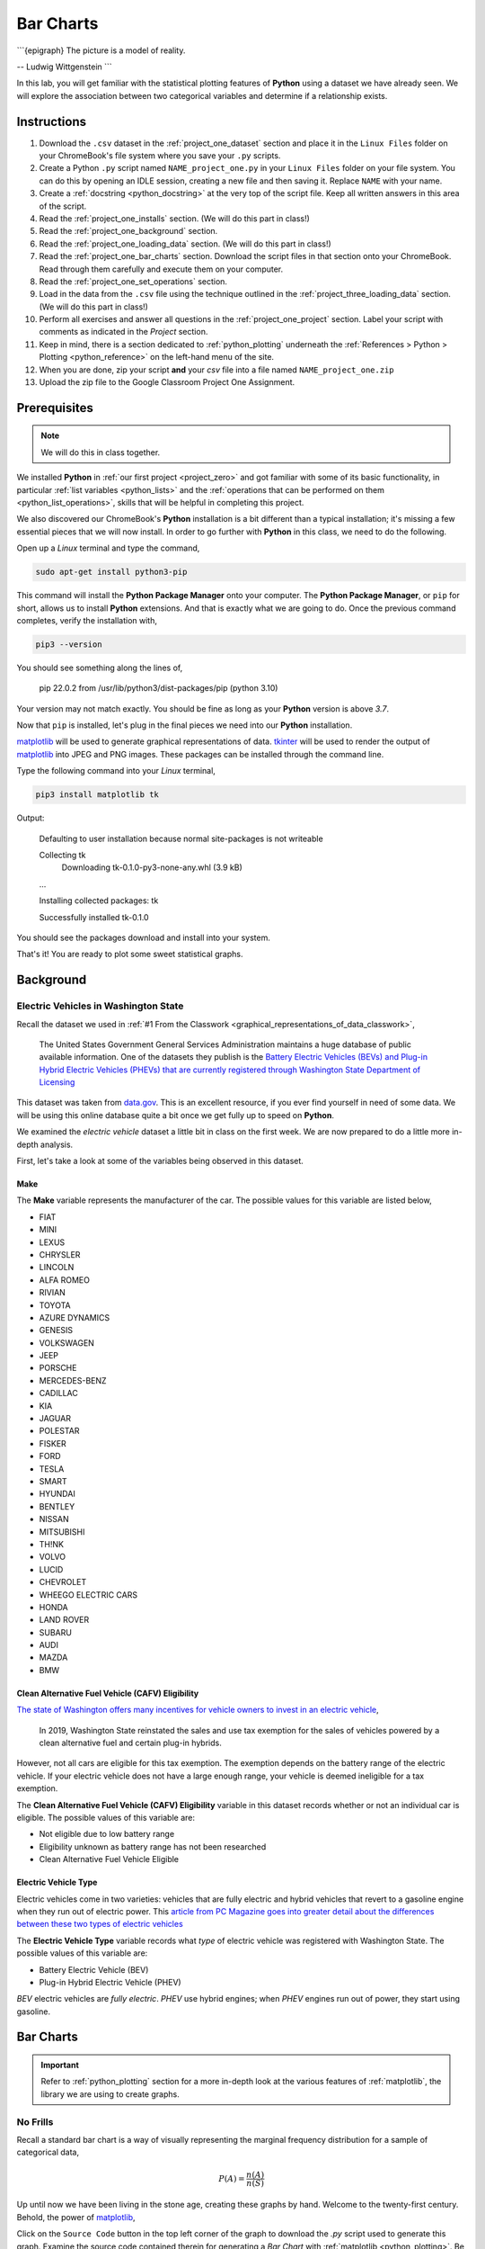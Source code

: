 .. _project_one:

==========
Bar Charts 
==========

```{epigraph}
The picture is a model of reality.

-- Ludwig Wittgenstein
```

In this lab, you will get familiar with the statistical plotting features of **Python** using a dataset we have already seen. We will explore the association between two categorical variables and determine if a relationship exists.

.. _project_one_instructions:

Instructions
============

1. Download the ``.csv`` dataset in the :ref:`project_one_dataset` section and place it in the ``Linux Files`` folder on your ChromeBook's file system where you save your ``.py`` scripts.
2. Create a Python ``.py`` script named ``NAME_project_one.py`` in your ``Linux Files`` folder on your file system. You can do this by opening an IDLE session, creating a new file and then saving it. Replace ``NAME`` with your name.
3. Create a :ref:`docstring <python_docstring>` at the very top of the script file. Keep all written answers in this area of the script.
4. Read the :ref:`project_one_installs` section. (We will do this part in class!)
5. Read the :ref:`project_one_background` section.
6. Read the :ref:`project_one_loading_data` section. (We will do this part in class!)
7. Read the :ref:`project_one_bar_charts` section. Download the script files in that section onto your ChromeBook. Read through them carefully and execute them on your computer. 
8. Read the :ref:`project_one_set_operations` section. 
9. Load in the data from the ``.csv`` file using the technique outlined in the :ref:`project_three_loading_data` section. (We will do this part in class!)
10. Perform all exercises and answer all questions in the :ref:`project_one_project` section. Label your script with comments as indicated in the *Project* section.
11. Keep in mind, there is a section dedicated to :ref:`python_plotting` underneath the :ref:`References > Python > Plotting <python_reference>` on the left-hand menu of the site.
12. When you are done, zip your script **and** your *csv* file into a file named ``NAME_project_one.zip``
13. Upload the zip file to the Google Classroom Project One Assignment.

.. _project_one_installs:

Prerequisites
=============

.. note::

    We will do this in class together.

We installed **Python** in :ref:`our first project <project_zero>` and got familiar with some of its basic functionality, in particular :ref:`list variables <python_lists>` and the :ref:`operations that can be performed on them <python_list_operations>`, skills that will be helpful in completing this project. 

We also discovered our ChromeBook's **Python** installation is a bit different than a typical installation; it's missing a few essential pieces that we will now install. In order to go further with **Python** in this class, we need to do the following.

Open up a *Linux* terminal and type the command,

.. code:: shell

	sudo apt-get install python3-pip
	
This command will install the **Python Package Manager** onto your computer. The **Python Package Manager**, or ``pip`` for short, allows us to install **Python** extensions. And that is exactly what we are going to do. Once the previous command completes, verify the installation with,

.. code:: shell

	pip3 --version
	
You should see something along the lines of,

    pip 22.0.2 from /usr/lib/python3/dist-packages/pip (python 3.10)
  
Your version may not match exactly. You should be fine as long as your **Python** version is above *3.7*. 

Now that ``pip`` is installed, let's plug in the final pieces we need into our **Python** installation.
 
`matplotlib <https://matplotlib.org/>`_ will be used to generate graphical representations of data. `tkinter <https://docs.python.org/3/library/tkinter.html>`_ will be used to render the output of `matplotlib <https://matplotlib.org/>`_ into JPEG and PNG images. These packages can be installed through the command line. 

Type the following command into your *Linux* terminal,

.. code:: shell

    pip3 install matplotlib tk

.. image:: ../../assets/imgs/python/matplotlib_tk_install_done.png
    :align: center 

Output:

    Defaulting to user installation because normal site-packages is not writeable

    Collecting tk
        Downloading tk-0.1.0-py3-none-any.whl (3.9 kB)
    
    ...

    Installing collected packages: tk

    Successfully installed tk-0.1.0

.. image:: ../../assets/imgs/python/matplotlib_tk_install_done.png
    :align: center 

You should see the packages download and install into your system.

That's it! You are ready to plot some sweet statistical graphs.

.. _project_one_background:

Background
==========

Electric Vehicles in Washington State 
-------------------------------------

Recall the dataset we used in :ref:`#1 From the Classwork <graphical_representations_of_data_classwork>`,

    The United States Government General Services Administration maintains a huge database of public available information. One of the datasets they publish is the `Battery Electric Vehicles (BEVs) and Plug-in Hybrid Electric Vehicles (PHEVs) that are currently registered through Washington State Department of Licensing <https://catalog.data.gov/dataset/electric-vehicle-population-data>`_

This dataset was taken from `data.gov <https://data.gov/>`_. This is an excellent resource, if you ever find yourself in need of some data. We will be using this online database quite a bit once we get fully up to speed on **Python**.

We examined the *electric vehicle* dataset a little bit in class on the first week. We are now prepared to do a little more in-depth analysis. 

First, let's take a look at some of the variables being observed in this dataset.

Make
****

The **Make** variable represents the manufacturer of the car. The possible values for this variable are listed below,

- FIAT
- MINI
- LEXUS
- CHRYSLER
- LINCOLN
- ALFA ROMEO
- RIVIAN
- TOYOTA
- AZURE DYNAMICS
- GENESIS
- VOLKSWAGEN
- JEEP
- PORSCHE
- MERCEDES-BENZ
- CADILLAC
- KIA
- JAGUAR
- POLESTAR
- FISKER
- FORD
- TESLA
- SMART
- HYUNDAI
- BENTLEY
- NISSAN
- MITSUBISHI
- TH!NK
- VOLVO
- LUCID
- CHEVROLET
- WHEEGO ELECTRIC CARS
- HONDA
- LAND ROVER
- SUBARU
- AUDI
- MAZDA
- BMW
  
Clean Alternative Fuel Vehicle (CAFV) Eligibility
*************************************************

`The state of Washington offers many incentives for vehicle owners to invest in an electric vehicle <https://www.dol.wa.gov/vehicles-and-boats/taxes-fuel-tax-and-other-fees/tax-exemptions-alternative-fuel-vehicles-and-plug-hybrids>`_,

    In 2019, Washington State reinstated the sales and use tax exemption for the sales of vehicles powered by a clean alternative fuel and certain plug-in hybrids.

However, not all cars are eligible for this tax exemption. The exemption depends on the battery range of the electric vehicle. If your electric vehicle does not have a large enough range, your vehicle is deemed ineligible for a tax exemption.

The **Clean Alternative Fuel Vehicle (CAFV) Eligibility** variable in this dataset records whether or not an individual car is eligible. The possible values of this variable are:

- Not eligible due to low battery range
- Eligibility unknown as battery range has not been researched
- Clean Alternative Fuel Vehicle Eligible

Electric Vehicle Type
*********************

Electric vehicles come in two varieties: vehicles that are fully electric and hybrid vehicles that revert to a gasoline engine when they run out of electric power. This `article from PC Magazine goes into greater detail about the differences between these two types of electric vehicles <https://www.pcmag.com/how-to/ev-vs-hev-vs-phev-what-are-the-types-of-electric-vehicles>`_

The **Electric Vehicle Type** variable records what *type* of electric vehicle was registered with Washington State. The possible values of this variable are:

- Battery Electric Vehicle (BEV)
- Plug-in Hybrid Electric Vehicle (PHEV)

*BEV* electric vehicles are *fully electric*. *PHEV* use hybrid engines; when *PHEV* engines run out of power, they start using gasoline.

.. _project_one_bar_charts:

Bar Charts
==========

.. important::

    Refer to :ref:`python_plotting` section for a more in-depth look at the various features of :ref:`matplotlib`, the library we are using to create graphs.

.. _project_one_standard_bar_charts:

No Frills
---------

Recall a standard bar chart is a way of visually representing the marginal frequency distribution for a sample of categorical data,

.. math::

	P(A) = \frac{n(A)}{n(S)}
	
	
Up until now we have been living in the stone age, creating these graphs by hand. Welcome to the twenty-first century. Behold, the power of `matplotlib <https://matplotlib.org/>`_,

.. plot:: assets/plots/other/bar_chart.py

Click on the ``Source Code`` button in the top left corner of the graph to download the *.py* script used to generate this graph. Examine the source code contained therein for generating a *Bar Chart* with :ref:`matplotlib <python_plotting>`. Be sure to read the comments before you execute it, as you will need to tweak a setting to get it to run on your computer. 

The key line to pay attention to in this script is the following,

.. code:: python

    axes.bar(relative_freq.keys(), relative_freq.values(), color="lightblue", ec="red", width=0.5)

The `bar() <https://matplotlib.org/stable/api/_as_gen/matplotlib.pyplot.bar.html>`_ function is :ref:`matplotlib`'s *bar chart* graphing function. 

The first argument of the ``bar()`` function is the values of the categorical variable you wish to plot. The second argument is the frequencies of each of the values. The *order* of each list that is passed in must be the same. For example, if we have a sample of data,

.. math::

    S = \{ A, A, A, A, A, B, B, B, B, B, B, B \}

We would graph its *frequency* distribution using the following code,

.. code:: python

    import matplotlib.pyplot as plot 

    (fig, axes) = plot.subplots()

    values = [ "A", "B"]
    frequencies = [ 5, 7 ]

    axes.bar(values, frequencies, color="lightblue", ec="red", width=0.5)

    axes.set_xlabel("Categories")
    axes.set_ylabel("Frequency")

    plot.show()

This code will create a bar chart with two values of a categorical variable on the ``x`` axis, ``A`` and ``B``. It will plot their respective frequencies, ``5`` and ``7``, on the y-axis.

The two arguments, ``color`` and ``ec``, affect the *styling* of the bar chart. ``color`` determines the fill color of the bars and ``ec`` determines the outline color.

.. note:: 

    ``ec`` stands for "*edge color*"

The full list of colors available to use in :ref:`matplotlib` is detailed in the following chart,

.. image:: ../../assets/imgs/python/matplotlib_colors.png
    :align: center

Any value in this chart can be used an argument for ``color`` or ``ec``.

This script is annotated with lots of comments for you to read. Give them a peak, and then let's meet over in the next section.

.. _project_one_stacked_bar_charts:

Stacked
-------

Recall a *stacked bar chart* is a way of visually representing a *conditional distribution* of one categorical variable with respect to another,

.. math::

	P(A \mid B) = \frac{n(A \cap B)}{n(B)}
	
.. plot:: assets/plots/other/stacked_bar_chart.py

This one is extremely tricky, so read through it carefully. 

.. note::

    We are performing the same calculations in this script that we performed in class on Thursday, September 7 :sup:`th` with the simulated distribution of shapes and colors. You should have your calculations saved in a file named ``stacked_bar_chart.py`` in your ``Linux Files`` folder on your ChromeBook.

`matplotlib <https://matplotlib.org/>`_ does not have a nice way of making stacked bar charts; Unforunately, the twenty-first century isn't all it's cracked up to be. In this timeline, you have to "stack" your bar charts yourself. Make sure to download this one and go through it step by step. The script has been well commented; every step has been detailed. 

.. hint::
	
	Your script comments should look like the ones in the scripts you just downloaded.

The key lines to pay attention to in this script are the follwoing,

.. code:: python

    # Stack Conditional Distribution of Shape Given Red
    axs.bar("RED", percent_of_red_that_are_balls, color="yellow", ec="blue", width=0.5, label="BALL")
    # add the previous percent to the `bottom` to stack
    axs.bar("RED", percent_of_red_that_are_ducks, bottom=percent_of_red_that_are_balls, color="lightgreen", ec="blue", width=0.5,  label="DUCK")

    # Stack Conditional Distribution of Shape Given Blue
    # NOTE: don't label this group, or else you'll get two legends
    axs.bar("BLUE", percent_of_blue_that_are_balls, color="yellow", ec="blue", width=0.5)
    # add the previous percent to the `bottom` to stack
    axs.bar("BLUE", percent_of_blue_that_are_ducks,  bottom=percent_of_blue_that_are_balls, color="lightgreen", ec="blue", width=0.5,)

We have to *manually* stack the bars on top of each category and then add the previous percentage to the ``bottom`` of the next bar. Note for ``RED``, we are passing in additional argument of ``bottom`` in the second line; this tells :ref:`matplotlib` to start the next bar at that height. Similarly for ``BLUE``.

.. _project_one_set_operations:
	
Set Operations
==============

A set in **Python** is defined with a pair of curly brackets ``{ }``. 

.. code:: python

	emperors = { "Augustus", "Commodus", "Nero", "Hadrian" }
	
A :ref:`set variable <python_sets>` in **Python** is a special type of variable.  When you create a set, it won't distinguish between identical elements. In other words, *sets* do not allow duplicates. As an example,

.. code:: python

	set_of_dupes = { "a", "a", "b", "b" }
	
	print(set_of_dupes)
	
Output:

	{'a', 'b'}
	
Notice the repetitions of *a* and *b* are ignored. This property of *sets* is extremely useful for categorical data.

Suppose you have a list of categorical data such as,

.. code:: python

	some_list = [ "A", "A", "B", "C", "D", "D", "D" ]
	
Suppose, further, you didn't know how many values the categorical variable took on. In this particular case, it's easy to see what the values are just by looking at the list (i.e. ``A``, ``B``, ``C`` and ``D``), but in real world datasets, you could have *thousands of individual observations* to sort through to determine exactly how many values a categorical variable can assume. 

Rather than trying to determine what the *distinct* values are by hand, let **Python** do the hard work for you by converting the *list* into a *set*,

.. code:: python
	
	set(some_list)
	
Output:

	{'A', 'B', 'C', 'D'}

.. _project_one_project:

Project
=======

No Frills 
---------

1. Calculate the relative frequency of the following **Makes** of *Electric Vehicles*,

- TESLA
- CHEVROLET
- NISSAN
- TOYOTA
- VOLKSWAGEN

Label your calculations with comments.

2. Using your answers to #1, construct a bar chart for *only* these five values of the **Make** categorical variable. Label the commands used to render the graph with comments.

3. In the :ref:`python_docstring` at the top of your script, answer the following questions.

a. Out of these five values, what is the most frequent **Make** of *Electric Vehicle* in Washington State?

4. Find the *joint frequency distribution* of **Make** and **Electric Vehicle Type** for the same **Makes** as in *#1* and *#2*. In other words, fill out the following table,


+-------------+---------------------------------+-----------------------------------------+
|             | Battery Electric Vehicle (BEV)  |  Plug-in Hybrid Electric Vehicle (PHEV) |
+-------------+---------------------------------+-----------------------------------------+
|  TESLA      |             ?                   |                    ?                    |
+-------------+---------------------------------+-----------------------------------------+
| CHEVROLET   |             ?                   |                    ?                    |
+-------------+---------------------------------+-----------------------------------------+
|   NISSAN    |             ?                   |                    ?                    |
+-------------+---------------------------------+-----------------------------------------+
|   TOYOTA    |             ?                   |                    ?                    |
+-------------+---------------------------------+-----------------------------------------+
|  VOLKSWAGEN |             ?                   |                    ?                    |
+-------------+---------------------------------+-----------------------------------------+

a. Which manufacturers produce more *Battery Electric Vehicles (BEV)* than *Plug-in Hybrid Eletric Vehicles (PHEV)*? In other words, what does the *conditional distribution* for the **Electric Vehicle Type** given the **Make** tell you about the manufacturers of *electric vehicles*? Which manufacturers are more likely to produce fully electric cars versus hybrid cars and visa versa?

b. Which manufacturers produce more *Battery Electric Vehicles (BEV)* than their competitors? Which manufacturers produce more *Plug-in Hybrid Electric Vehicles (PHEV)* than their competitors? In other words, what does the *conditional distribution* for the **Make** given the **Electric Vehicle Type** tell you about the market for electric cars in Washington state?

	
Stacked
-------

1. Before starting this part of project, answer the following in a :ref:`python_docstring`: Based on the information provided in the :ref:`project_one_background` section, how would you expect the *conditional distribution* of **Clean Alternative Fuel Vehicle (CAFV) Eligibility** given the **Electric Vehicle Type** to look? Do you expect fully electric vehicles to have greater eligibility for tax credits than hybrid vehicles? Why or why not?
   
2. Answer the following questions. Label any commands you use to solve the problem with comments. Write your answers in the :ref:`python_docstring` at the top of the script.

a. What percentage of *electric vehicles* in Washington State are "*Not eligible due to low battery range*" for the **Clean Alternative Fuel (CAFV) Eligibility** tax exemption?
 
b. What percentage of *electric vehicles* in Washington State are *Battery Electric Vehicles (BEV)*? 

c. What percentage of *electric vehicles* in Washington State are *Plug-in Hybrid Electric Vehicle (PHEV)*? 

d. What percentage of *electric vehicles* in Washington State are both *Battery Electric Vehicles (BEV)* and "*Not eligible due to low battery range*" for **Clean Alternative Fuel Vehicle (CAFV) Eligibility** tax exemption?

e. What percentage of *electric vehicles* in Washington State are both *Plug-in Hybrid Electric Vehicle (PHEV)* and "*Not eligible due to low battery range*" for **Clean Alternative Fuel Vehicle (CAFV) Eligibility** tax exemption?

f. What percentage of *Battery Electric Vehicles (BEV)* are "*Not eligible due to low battery range*" for **Clean Alternative Fuel Vehicle (CAFV) Eligibility** tax exemption?

d. What percentage of *Plug-in Hybrid Electric Vehicle (PHEV)* are "*Not eligible due to low battery range*" for **Clean Alternative Fuel Vehicle (CAFV) Eligibility** tax exemption?

e. What percentage of "*Not eligible due to low battery range*" for **Clean Alternative Fuel Vehicle (CAFV) Eligibility** vehicles are *Battery Electric Vehicles (BEV)*?

e. What percentage of "*Not eligible due to low battery range*" for **Clean Alternative Fuel Vehicle (CAFV) Eligibility** vehicles are *Plug-in Hybrid Electric Vehicle (PHEV)*?

3. Using this information obtained in *#3* and any additional information required, create a stacked bar chart for the *conditional distribution* of the **Electric Vehicle Type** given the **Clean Alternative Fuel Vehicle (CAFV) Eligibility**.

4. What does your stacked bar chart from #3 tell you about the *association* between the **Clean Alternative Fuel Vehicle (CAFV) Eligibility** and the **Electric Vehicle Type**? Write your answer in your script's :ref:`python_docstring` and label the problem.

5. Write a few sentences explaining the results from #2 - #4. Did the result turn out the way you expected? Why or why not?

6. Based on your answer to #4 in this section and #4 from the previous section, which manufacturers in Washington state benefit the most from the tax exemption? What does this tell you about the manufacturer with the *most* electric vehicles registered in Washington state?

.. _project_one_dataset:

Datasets
========

.. _project_one_loading_data:

Loading Data
------------

The following code snippet will load in a *CSV* spreadsheet named ``example.csv``, parse it into a list and then print it to screen, assuming that *CSV* file is saved in the same folder as your script. Modify this code snippet to fit the datasets in this lab and then use it to load in the provided datasets in :ref:`project_one_dataset` section.

.. code-block:: python 

    import csv

    # read in data
    with open('example.csv') as csv_file:
        csv_reader = csv.reader(csv_file)
        raw_data = [ row for row in csv_reader ]

    # separate headers from data
    headers = raw_data[0]
    columns = raw_data[1:]

    # grab first column from csv file
    column_1 = [ row[0] for row in columns ]

    print(column_1)

.. note::

    We will do this part in class together. 

Electric Vehicle Dataset 
------------------------

You can download the full dataset :download:`here <../../assets/datasets/electric_vehicle_population_data.csv>`.

The following table is the a preview of the data you will be using for this project. 

.. csv-table:: Electric Vehicles in Washington State
   :file: ../../assets/datasets/previews/electric_vehicle_population_data_preview.csv

The meaning of the columns was discussed in more detail in :ref:`project_one_background`. Refer to that section for further information on this dataset.

References
==========

- `matplotlib bar charts <https://matplotlib.org/stable/api/_as_gen/matplotlib.pyplot.bar.html>`_
- `matplotlib colors <https://matplotlib.org/stable/gallery/color/named_colors.html>`_
- `python dictionaries <https://docs.python.org/3/tutorial/datastructures.html#dictionaries>`_
- `python string templating <https://docs.python.org/3/tutorial/inputoutput.html#formatted-string-literals>`_
